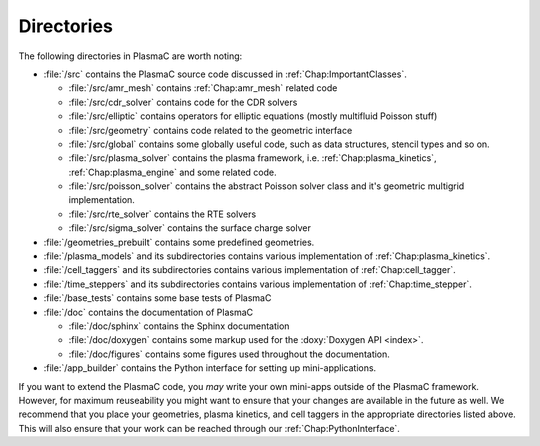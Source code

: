.. _Chap:Directories:

Directories
-----------

The following directories in PlasmaC are worth noting:

* :file:`/src` contains the PlasmaC source code discussed in :ref:`Chap:ImportantClasses`. 
 
  * :file:`/src/amr_mesh` contains :ref:`Chap:amr_mesh` related code
  * :file:`/src/cdr_solver` contains code for the CDR solvers
  * :file:`/src/elliptic` contains operators for elliptic equations (mostly multifluid Poisson stuff)
  * :file:`/src/geometry` contains code related to the geometric interface
  * :file:`/src/global` contains some globally useful code, such as data structures, stencil types and so on.
  * :file:`/src/plasma_solver` contains the plasma framework, i.e. :ref:`Chap:plasma_kinetics`, :ref:`Chap:plasma_engine` and some related code.
  * :file:`/src/poisson_solver` contains the abstract Poisson solver class and it's geometric multigrid implementation.
  * :file:`/src/rte_solver` contains the RTE solvers
  * :file:`/src/sigma_solver` contains the surface charge solver
* :file:`/geometries_prebuilt` contains some predefined geometries.
* :file:`/plasma_models` and its subdirectories contains various implementation of :ref:`Chap:plasma_kinetics`. 
* :file:`/cell_taggers` and its subdirectories contains various implementation of :ref:`Chap:cell_tagger`.
* :file:`/time_steppers` and its subdirectories contains various implementation of :ref:`Chap:time_stepper`.
* :file:`/base_tests` contains some base tests of PlasmaC
* :file:`/doc` contains the documentation of PlasmaC
    
  * :file:`/doc/sphinx` contains the Sphinx documentation
  * :file:`/doc/doxygen` contains some markup used for the :doxy:`Doxygen API <index>`.
  * :file:`/doc/figures` contains some figures used throughout the documentation. 
* :file:`/app_builder` contains the Python interface for setting up mini-applications.


If you want to extend the PlasmaC code, you *may* write your own mini-apps outside of the PlasmaC framework. However, for maximum reuseability you might want to ensure that your changes are available in the future as well. We recommend that you place your geometries, plasma kinetics, and cell taggers in the appropriate directories listed above. This will also ensure that your work can be reached through our :ref:`Chap:PythonInterface`. 
